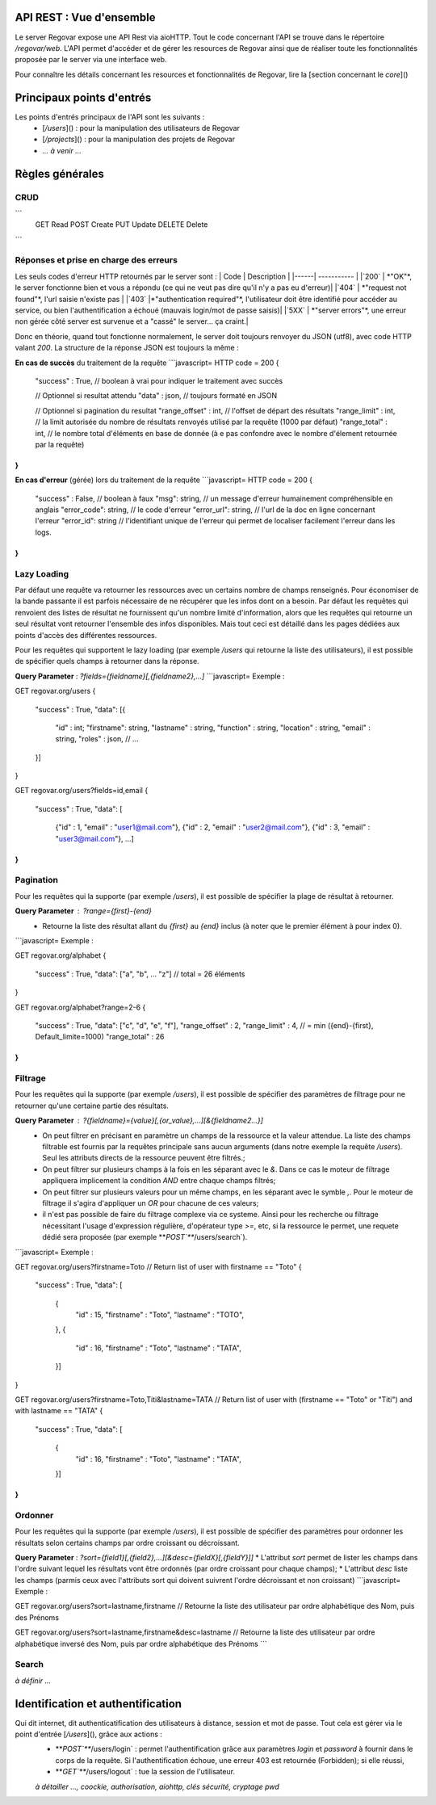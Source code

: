 API REST : Vue d'ensemble
=========================

Le server Regovar expose une API Rest via aioHTTP. Tout le code concernant l'API se trouve dans le répertoire `/regovar/web`. L'API permet d'accéder et de gérer les resources de Regovar ainsi que de réaliser toute les fonctionnalités proposée par le server via une interface web. 

Pour connaître les détails concernant les resources et fonctionnalités de Regovar, lire la [section concernant le `core`]()



Principaux points d'entrés
==========================
Les points d'entrés principaux de l'API sont les suivants :
 * [`/users`]() : pour la manipulation des utilisateurs de Regovar
 * [`/projects`]() : pour la manipulation des projets de Regovar
 * *... à venir ...*


Règles générales
================

CRUD
----
```
	GET 	Read
	POST	Create
	PUT 	Update
	DELETE	Delete
```




Réponses et prise en charge des erreurs
---------------------------------------
Les seuls codes d'erreur HTTP retournés par le server sont :
| Code | Description |
|------| ----------- |
|`200` | *"OK"*, le server fonctionne bien et vous a répondu (ce qui ne veut pas dire qu'il n'y a pas eu d'erreur)|
|`404` | *"request not found"*, l'url saisie n'existe pas |
|`403` |*"authentication required"*, l'utilisateur doit être identifié pour accéder au service, ou bien l'authentification a échoué (mauvais login/mot de passe saisis)|
|`5XX` | *"server errors"*, une erreur non gérée côté server est survenue et a "cassé" le server... ça craint.|
    

Donc en théorie, quand tout fonctionne normalement, le server doit toujours renvoyer du JSON (utf8), avec code HTTP valant `200`.
La structure de la réponse JSON est toujours la même :

**En cas de succès** du traitement de la requête
```javascript=
HTTP code = 200
{
    "success" : True, // boolean à vrai pour indiquer le traitement avec succès
    
    // Optionnel si resultat attendu
    "data" : json, // toujours formaté en JSON
    
    // Optionnel si pagination du resultat
    "range_offset" : int, // l'offset de départ des résultats
    "range_limit"  : int, // la limit autorisée du nombre de résultats renvoyés utilisé par la requête (1000 par défaut)
    "range_total"  : int, // le nombre total d'éléments en base de donnée (à e pas confondre avec le nombre d'élement retournée par la requête)
}
```


**En cas d'erreur** (gérée) lors du traitement de la requête
```javascript=
HTTP code = 200
{
    "success" : False,    // boolean à faux 
    "msg": string,        // un message d'erreur humainement compréhensible en anglais
    "error_code": string, // le code d'erreur
    "error_url": string,  // l'url de la doc en ligne concernant l'erreur
    "error_id": string    // l'identifiant unique de l'erreur qui permet de localiser facilement l'erreur dans les logs.
}
```


Lazy Loading
------------
Par défaut une requête va retourner les ressources avec un certains nombre de champs renseignés. Pour économiser de la bande passante il est parfois nécessaire de ne récupérer que les infos dont on a besoin. Par défaut les requêtes qui renvoient des listes de résultat ne fournissent qu'un nombre limité d'information, alors que les requêtes qui retourne un seul résultat vont retourner l'ensemble des infos disponibles. Mais tout ceci est détaillé dans les pages dédiées aux points d'accès des différentes ressources.

Pour les requêtes qui supportent le lazy loading (par exemple `/users` qui retourne la liste des utilisateurs), il est possible de spécifier quels champs à retourner dans la réponse.

**Query Parameter** : `?fields={fieldname}[,{fieldname2},...]`
```javascript=
Exemple : 

GET regovar.org/users
{
    "success" : True,
    "data": [{
        "id" : int;
        "firstname": string,
        "lastname" : string,
        "function" : string,
        "location" : string,
        "email" : string,
        "roles" : json,
        // ...
    }]
}

GET regovar.org/users?fields=id,email
{
    "success" : True,
    "data": [
        {"id" : 1, "email" : "user1@mail.com"},
        {"id" : 2, "email" : "user2@mail.com"}, 
        {"id" : 3, "email" : "user3@mail.com"}, 
        ...]
}
```


Pagination
----------
Pour les requêtes qui la supporte (par exemple `/users`), il est possible de spécifier la plage de résultat à retourner.

**Query Parameter** : `?range={first}-{end}`
 * Retourne la liste des résultat allant du `{first}` au `{end}` inclus (à noter que le premier élément à pour index 0).
```javascript=
Exemple : 

GET regovar.org/alphabet
{
    "success" : True,
    "data": ["a", "b", ... "z"] // total = 26 éléments
}

GET regovar.org/alphabet?range=2-6
{
    "success" : True,
    "data": ["c", "d", "e", "f"],
    "range_offset" : 2,
    "range_limit"  : 4, // = min ({end}-{first}, Default_limite=1000)
    "range_total"  : 26
}
```


Filtrage 
--------
Pour les requêtes qui la supporte (par exemple `/users`), il est possible de spécifier des paramètres de filtrage pour ne retourner qu'une certaine partie des résultats.

**Query Parameter** : `?{fieldname}={value}[,{or_value},...][&{fieldname2...}]`
 * On peut filtrer en précisant en paramètre un champs de la ressource et la valeur attendue. La liste des champs filtrable est fournis par la requêtes principale sans aucun arguments (dans notre exemple la requête `/users`). Seul les attributs directs de la ressource peuvent être filtrés.;
 * On peut filtrer sur plusieurs champs à la fois en les séparant avec le `&`. Dans ce cas le moteur de filtrage appliquera implicement la condition `AND` entre chaque champs filtrés;
 * On peut filtrer sur plusieurs valeurs pour un même champs, en les séparant avec le symble `,`. Pour le moteur de filtrage il s'agira d'appliquer un `OR` pour chacune de ces valeurs; 
 * il n'est pas possible de faire du filtrage complexe via ce systeme. Ainsi pour les recherche ou filtrage nécessitant l'usage d'expression régulière, d'opérateur type `>=`, etc, si la ressource le permet, une requete dédié sera proposée (par exemple **`POST`**`/users/search`).
```javascript=
Exemple : 

GET regovar.org/users?firstname=Toto
// Return list of user with firstname == "Toto"
{
    "success" : True,
    "data": [
        {
            "id" : 15,
            "firstname" : "Toto",
            "lastname" : "TOTO",
        }, 
        {
            "id" : 16,
            "firstname" : "Toto",
            "lastname" : "TATA",
        }]
}

GET regovar.org/users?firstname=Toto,Titi&lastname=TATA
// Return list of user with (firstname == "Toto" or "Titi") and with lastname == "TATA"
{
    "success" : True,
    "data": [
        {
            "id" : 16,
            "firstname" : "Toto",
            "lastname" : "TATA",
        }]
}
```



Ordonner 
--------
Pour les requêtes qui la supporte (par exemple `/users`), il est possible de spécifier des paramètres pour ordonner les résultats selon certains champs par ordre croissant ou décroissant.

**Query Parameter** : `?sort={field1}[,{field2},...][&desc={fieldX}[,{fieldY}]]`
* L'attribut `sort` permet de lister les champs dans l'ordre suivant lequel les résultats vont être ordonnés (par ordre croissant pour chaque champs);
* L'attribut `desc` liste les champs (parmis ceux avec l'attributs sort qui doivent suivrent l'ordre décroissant et non croissant)
```javascript=
Exemple : 

GET regovar.org/users?sort=lastname,firstname
// Retourne la liste des utilisateur par ordre alphabétique des Nom, puis des Prénoms

GET regovar.org/users?sort=lastname,firstname&desc=lastname
// Retourne la liste des utilisateur par ordre alphabétique inversé des Nom, puis par ordre alphabétique des Prénoms
```

		

Search
------
*à définir ...*







Identification et authentification
==================================
Qui dit internet, dit authenticatification des utilisateurs à distance, session et mot de passe. Tout cela est gérer via le point d'entrée [`/users`](), grâce aux actions :
 * **`POST`**`/users/login` : permet l'authentification grâce aux paramètres `login` et `password` à fournir dans le corps de la requête. Si l'authentification échoue, une erreur 403 est retournée (Forbidden); si elle réussi, 
 * **`GET`**`/users/logout` : tue la session de l'utilisateur.
 *à détailler ..., coockie, authorisation, aiohttp, clés sécurité, cryptage pwd*
 
